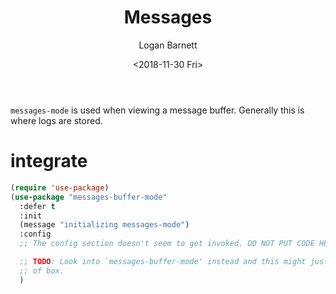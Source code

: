 #+title:    Messages
#+author:   Logan Barnett
#+email:    logustus@gmail.com
#+date:     <2018-11-30 Fri>
#+language: en
#+tags:     config

=messages-mode= is used when viewing a message buffer. Generally this is where
logs are stored.

* integrate

  #+begin_src emacs-lisp
    (require 'use-package)
    (use-package "messages-buffer-mode"
      :defer t
      :init
      (message "initializing messages-mode")
      :config
      ;; The config section doesn't seem to get invoked. DO NOT PUT CODE HERE.

      ;; TODO: Look into `messages-buffer-mode' instead and this might just work out
      ;; of box.
      )
  #+end_src
